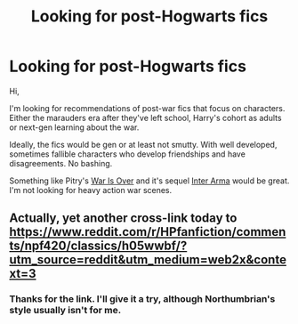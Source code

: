#+TITLE: Looking for post-Hogwarts fics

* Looking for post-Hogwarts fics
:PROPERTIES:
:Author: Luna-shovegood
:Score: 2
:DateUnix: 1622566365.0
:DateShort: 2021-Jun-01
:FlairText: Request
:END:
Hi,

I'm looking for recommendations of post-war fics that focus on characters. Either the marauders era after they've left school, Harry's cohort as adults or next-gen learning about the war.

Ideally, the fics would be gen or at least not smutty. With well developed, sometimes fallible characters who develop friendships and have disagreements. No bashing.

Something like Pitry's [[https://www.fanfiction.net/s/7374621/1/War-Is-Over][War Is Over]] and it's sequel [[https://www.fanfiction.net/s/7961051/1/Inter-Arma][Inter Arma]] would be great. I'm not looking for heavy action war scenes.


** Actually, yet another cross-link today to [[https://www.reddit.com/r/HPfanfiction/comments/npf420/classics/h05wwbf/?utm_source=reddit&utm_medium=web2x&context=3]]
:PROPERTIES:
:Author: ceplma
:Score: 1
:DateUnix: 1622566825.0
:DateShort: 2021-Jun-01
:END:

*** Thanks for the link. I'll give it a try, although Northumbrian's style usually isn't for me.
:PROPERTIES:
:Author: Luna-shovegood
:Score: 1
:DateUnix: 1622569813.0
:DateShort: 2021-Jun-01
:END:
